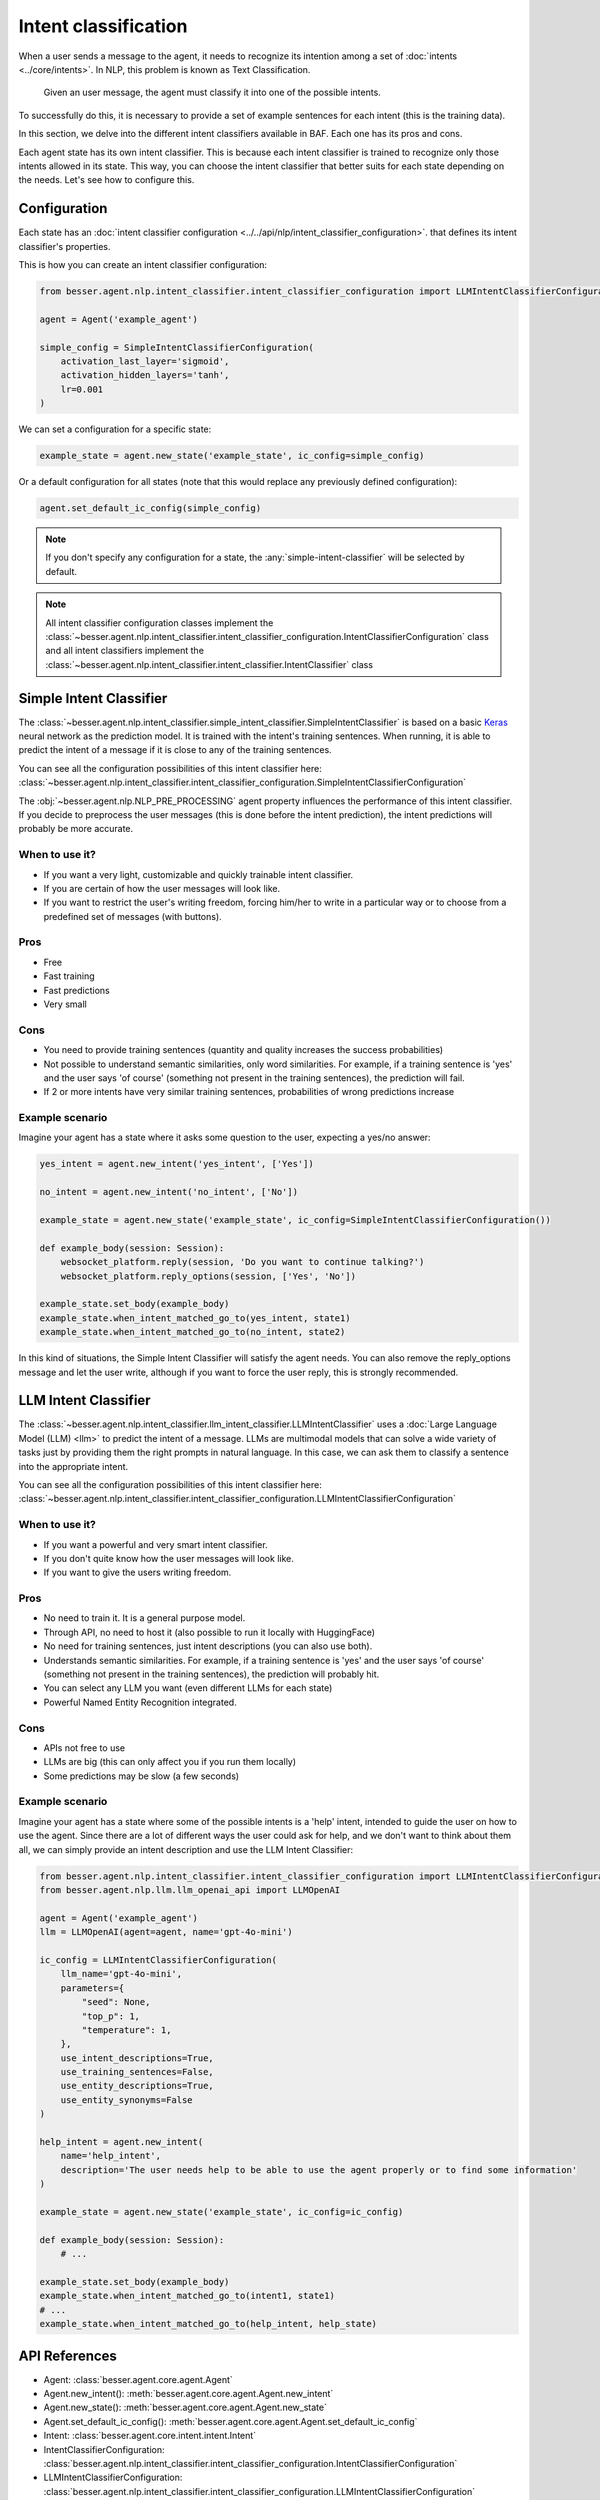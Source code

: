 Intent classification
=====================

When a user sends a message to the agent, it needs to recognize its intention among a set of :doc:`intents <../core/intents>`.
In NLP, this problem is known as Text Classification.

    Given an user message, the agent must classify it into one of the possible intents.

To successfully do this, it is necessary to provide a set of example sentences for each intent
(this is the training data).

In this section, we delve into the different intent classifiers available in BAF. Each one has its pros and cons.

Each agent state has its own intent classifier. This is because each intent classifier is trained to recognize only those
intents allowed in its state. This way, you can choose the intent classifier that better suits for each state depending
on the needs. Let's see how to configure this.

.. _intent-classifier-configuration:

Configuration
-------------

Each state has an :doc:`intent classifier configuration <../../api/nlp/intent_classifier_configuration>`.
that defines its intent classifier's properties.

This is how you can create an intent classifier configuration:

.. code:: python

    from besser.agent.nlp.intent_classifier.intent_classifier_configuration import LLMIntentClassifierConfiguration

    agent = Agent('example_agent')

    simple_config = SimpleIntentClassifierConfiguration(
        activation_last_layer='sigmoid',
        activation_hidden_layers='tanh',
        lr=0.001
    )

We can set a configuration for a specific state:

.. code:: python

    example_state = agent.new_state('example_state', ic_config=simple_config)

Or a default configuration for all states (note that this would replace any previously defined configuration):

.. code:: python

    agent.set_default_ic_config(simple_config)

.. note::

    If you don't specify any configuration for a state, the :any:`simple-intent-classifier` will be selected by default.

.. note::

    All intent classifier configuration classes implement the :class:`~besser.agent.nlp.intent_classifier.intent_classifier_configuration.IntentClassifierConfiguration` class
    and all intent classifiers implement the :class:`~besser.agent.nlp.intent_classifier.intent_classifier.IntentClassifier` class


.. _simple-intent-classifier:

Simple Intent Classifier
------------------------

The :class:`~besser.agent.nlp.intent_classifier.simple_intent_classifier.SimpleIntentClassifier` is based on a basic
`Keras <https://keras.io/>`_ neural network as the prediction model. It is trained with the intent's training sentences.
When running, it is able to predict the intent of a message if it is close to any of the training sentences.

You can see all the configuration possibilities of this intent classifier here:
:class:`~besser.agent.nlp.intent_classifier.intent_classifier_configuration.SimpleIntentClassifierConfiguration`

The :obj:`~besser.agent.nlp.NLP_PRE_PROCESSING` agent property influences the performance of this intent classifier. If you
decide to preprocess the user messages (this is done before the intent prediction), the intent predictions will
probably be more accurate.

When to use it?
~~~~~~~~~~~~~~~

- If you want a very light, customizable and quickly trainable intent classifier.
- If you are certain of how the user messages will look like.
- If you want to restrict the user's writing freedom, forcing him/her to write in a particular way or to choose from a
  predefined set of messages (with buttons).

Pros
~~~~

- Free
- Fast training
- Fast predictions
- Very small

Cons
~~~~

- You need to provide training sentences (quantity and quality increases the success probabilities)
- Not possible to understand semantic similarities, only word similarities. For example, if a training sentence is 'yes'
  and the user says 'of course' (something not present in the training sentences), the prediction will fail.
- If 2 or more intents have very similar training sentences, probabilities of wrong predictions increase

Example scenario
~~~~~~~~~~~~~~~~

Imagine your agent has a state where it asks some question to the user, expecting a yes/no answer:

.. code:: python

    yes_intent = agent.new_intent('yes_intent', ['Yes'])

    no_intent = agent.new_intent('no_intent', ['No'])

    example_state = agent.new_state('example_state', ic_config=SimpleIntentClassifierConfiguration())

    def example_body(session: Session):
        websocket_platform.reply(session, 'Do you want to continue talking?')
        websocket_platform.reply_options(session, ['Yes', 'No'])

    example_state.set_body(example_body)
    example_state.when_intent_matched_go_to(yes_intent, state1)
    example_state.when_intent_matched_go_to(no_intent, state2)

In this kind of situations, the Simple Intent Classifier will satisfy the agent needs. You can also remove the
reply_options message and let the user write, although if you want to force the user reply, this is strongly recommended.


.. _llm-intent-classifier:

LLM Intent Classifier
---------------------

The :class:`~besser.agent.nlp.intent_classifier.llm_intent_classifier.LLMIntentClassifier` uses a :doc:`Large Language Model
(LLM) <llm>` to predict the intent of a message. LLMs are multimodal models that can solve a wide variety of tasks just by
providing them the right prompts in natural language. In this case, we can ask them to classify a sentence into the
appropriate intent.

You can see all the configuration possibilities of this intent classifier here:
:class:`~besser.agent.nlp.intent_classifier.intent_classifier_configuration.LLMIntentClassifierConfiguration`

When to use it?
~~~~~~~~~~~~~~~

- If you want a powerful and very smart intent classifier.
- If you don't quite know how the user messages will look like.
- If you want to give the users writing freedom.

Pros
~~~~

- No need to train it. It is a general purpose model.
- Through API, no need to host it (also possible to run it locally with HuggingFace)
- No need for training sentences, just intent descriptions (you can also use both).
- Understands semantic similarities. For example, if a training sentence is 'yes' and the user says 'of course'
  (something not present in the training sentences), the prediction will probably hit.
- You can select any LLM you want (even different LLMs for each state)
- Powerful Named Entity Recognition integrated.

Cons
~~~~

- APIs not free to use
- LLMs are big (this can only affect you if you run them locally)
- Some predictions may be slow (a few seconds)

Example scenario
~~~~~~~~~~~~~~~~

Imagine your agent has a state where some of the possible intents is a 'help' intent, intended to guide the
user on how to use the agent. Since there are a lot of different ways the user could ask for help, and we don't
want to think about them all, we can simply provide an intent description and use the LLM Intent Classifier:

.. code:: python

    from besser.agent.nlp.intent_classifier.intent_classifier_configuration import LLMIntentClassifierConfiguration
    from besser.agent.nlp.llm.llm_openai_api import LLMOpenAI

    agent = Agent('example_agent')
    llm = LLMOpenAI(agent=agent, name='gpt-4o-mini')

    ic_config = LLMIntentClassifierConfiguration(
        llm_name='gpt-4o-mini',
        parameters={
            "seed": None,
            "top_p": 1,
            "temperature": 1,
        },
        use_intent_descriptions=True,
        use_training_sentences=False,
        use_entity_descriptions=True,
        use_entity_synonyms=False
    )

    help_intent = agent.new_intent(
        name='help_intent',
        description='The user needs help to be able to use the agent properly or to find some information'
    )

    example_state = agent.new_state('example_state', ic_config=ic_config)

    def example_body(session: Session):
        # ...

    example_state.set_body(example_body)
    example_state.when_intent_matched_go_to(intent1, state1)
    # ...
    example_state.when_intent_matched_go_to(help_intent, help_state)

API References
--------------

- Agent: :class:`besser.agent.core.agent.Agent`
- Agent.new_intent(): :meth:`besser.agent.core.agent.Agent.new_intent`
- Agent.new_state(): :meth:`besser.agent.core.agent.Agent.new_state`
- Agent.set_default_ic_config(): :meth:`besser.agent.core.agent.Agent.set_default_ic_config`
- Intent: :class:`besser.agent.core.intent.intent.Intent`
- IntentClassifierConfiguration: :class:`besser.agent.nlp.intent_classifier.intent_classifier_configuration.IntentClassifierConfiguration`
- LLMIntentClassifierConfiguration: :class:`besser.agent.nlp.intent_classifier.intent_classifier_configuration.LLMIntentClassifierConfiguration`
- LLMOpenAI: :class:`besser.agent.nlp.llm.llm_openai_api.LLMIntentClassifierConfiguration`
- Session: :class:`besser.agent.core.session.Session`
- SimpleIntentClassifierConfiguration: :class:`besser.agent.nlp.intent_classifier.intent_classifier_configuration.SimpleIntentClassifierConfiguration`
- State: :class:`besser.agent.core.state.State`
- State.set_body(): :meth:`besser.agent.core.state.State.set_body`
- State.when_intent_matched_go_to(): :meth:`besser.agent.core.state.State.when_intent_matched_go_to`
